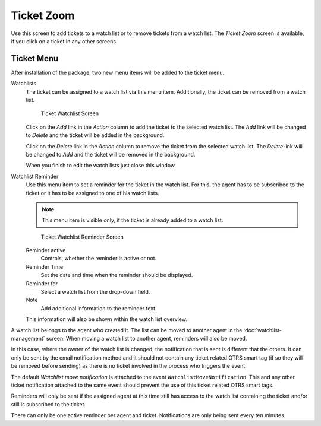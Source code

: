 Ticket Zoom
===========

Use this screen to add tickets to a watch list or to remove tickets from a watch list. The *Ticket Zoom* screen is available, if you click on a ticket in any other screens.


Ticket Menu
-----------

After installation of the package, two new menu items will be added to the ticket menu.

Watchlists
   The ticket can be assigned to a watch list via this menu item. Additionally, the ticket can be removed from a watch list.

   .. figure:: images/ticket-zoom-watchlist.png
      :alt: Ticket Watchlist Screen

      Ticket Watchlist Screen

   Click on the *Add* link in the *Action* column to add the ticket to the selected watch list. The *Add* link will be changed to *Delete* and the ticket will be added in the background.

   Click on the *Delete* link in the *Action* column to remove the ticket from the selected watch list. The *Delete* link will be changed to *Add* and the ticket will be removed in the background.

   When you finish to edit the watch lists just close this window.

Watchlist Reminder
   Use this menu item to set a reminder for the ticket in the watch list. For this, the agent has to be subscribed to the ticket or it has to be assigned to one of his watch lists.

   .. note::

      This menu item is visible only, if the ticket is already added to a watch list.

   .. figure:: images/ticket-zoom-watchlist-reminder.png
      :alt: Ticket Watchlist Reminder Screen

      Ticket Watchlist Reminder Screen

   Reminder active
      Controls, whether the reminder is active or not.

   Reminder Time
      Set the date and time when the reminder should be displayed.

   Reminder for
      Select a watch list from the drop-down field.

   Note
      Add additional information to the reminder text.

   This information will also be shown within the watch list overview.

A watch list belongs to the agent who created it. The list can be moved to another agent in the :doc:`watchlist-management` screen. When moving a watch list to another agent, reminders will also be moved.

In this case, where the owner of the watch list is changed, the notification that is sent is different that the others. It can only be sent by the email notification method and it should not contain any ticket related OTRS smart tag (if so they will be removed before sending) as there is no ticket involved in the process who triggers the event.

The default *Watchlist move notification* is attached to the event ``WatchlistMoveNotification``. This and any other ticket notification attached to the same event should prevent the use of this ticket related OTRS smart tags.

Reminders will only be sent if the assigned agent at this time still has access to the watch list containing the ticket and/or still is subscribed to the ticket.

There can only be one active reminder per agent and ticket. Notifications are only being sent every ten minutes.
